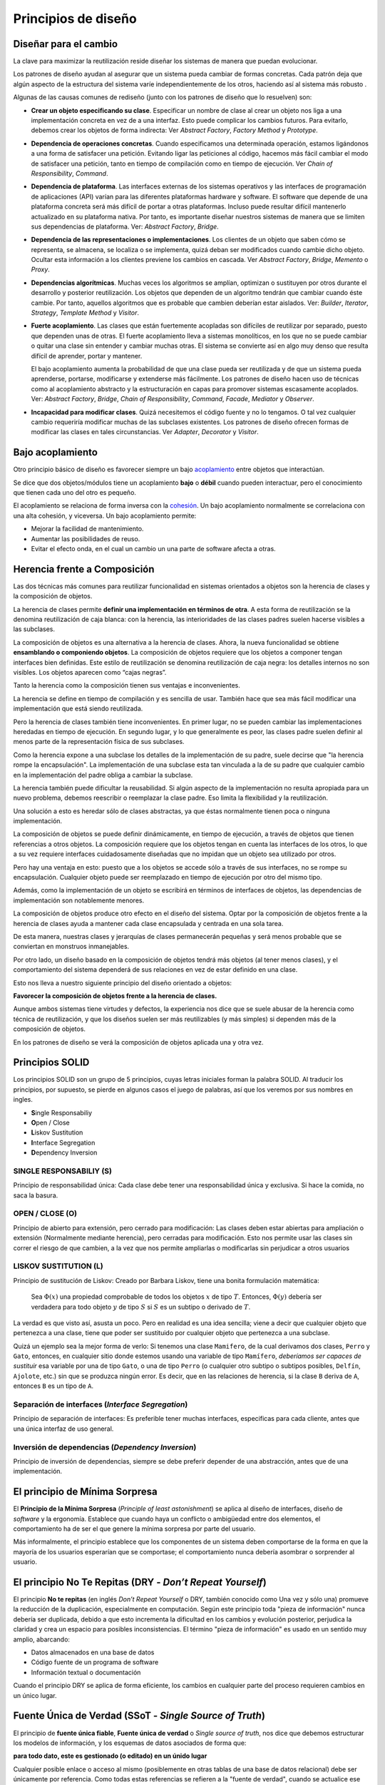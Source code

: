 Principios de diseño
========================================================================


Diseñar para el cambio
------------------------------------------------------------------------

La clave para maximizar la reutilización reside diseñar los sistemas de
manera que puedan evolucionar.

Los patrones de diseño ayudan al asegurar que un sistema pueda cambiar
de formas concretas. Cada patrón deja que algún aspecto de la estructura
del sistema varíe independientemente de los otros, haciendo así al
sistema más robusto .

Algunas de las causas comunes de rediseño (junto con los patrones de
diseño que lo resuelven) son:

-  **Crear un objeto especificando su clase**. Especificar un nombre de
   clase al crear un objeto nos liga a una implementación concreta en
   vez de a una interfaz. Esto puede complicar los cambios futuros. Para
   evitarlo, debemos crear los objetos de forma indirecta: Ver *Abstract
   Factory*, *Factory Method* y *Prototype*.

-  **Dependencia de operaciones concretas**. Cuando especificamos una
   determinada operación, estamos ligándonos a una forma de satisfacer
   una petición. Evitando ligar las peticiones al código, hacemos más
   fácil cambiar el modo de satisfacer una petición, tanto en tiempo de
   compilación como en tiempo de ejecución. Ver *Chain of
   Responsibility*, *Command*.

-  **Dependencia de plataforma**. Las interfaces externas de los
   sistemas operativos y las interfaces de programación de aplicaciones
   (API) varían para las diferentes plataformas hardware y software. El
   software que depende de una plataforma concreta será más difícil de
   portar a otras plataformas. Incluso puede resultar difícil mantenerlo
   actualizado en su plataforma nativa. Por tanto, es importante diseñar
   nuestros sistemas de manera que se limiten sus dependencias de
   plataforma. Ver: *Abstract Factory*, *Bridge*.

-  **Dependencia de las representaciones o implementaciones**. Los
   clientes de un objeto que saben cómo se representa, se almacena, se
   localiza o se implementa, quizá deban ser modificados cuando cambie
   dicho objeto. Ocultar esta información a los clientes previene los
   cambios en cascada. Ver *Abstract Factory*, *Bridge*, *Memento* o
   *Proxy*.

-  **Dependencias algorítmicas**. Muchas veces los algoritmos se
   amplían, optimizan o sustituyen por otros durante el desarrollo y
   posterior reutilización. Los objetos que dependen de un algoritmo
   tendrán que cambiar cuando éste cambie. Por tanto, aquellos
   algoritmos que es probable que cambien deberían estar aislados. Ver:
   *Builder*, *Iterator*, *Strategy*, *Template Method* y *Visitor*.

-  **Fuerte acoplamiento**. Las clases que están fuertemente acopladas
   son difíciles de reutilizar por separado, puesto que dependen unas de
   otras. El fuerte acoplamiento lleva a sistemas monolíticos, en los
   que no se puede cambiar o quitar una clase sin entender y cambiar
   muchas otras. El sistema se convierte así en algo muy denso que
   resulta difícil de aprender, portar y mantener.

   El bajo acoplamiento aumenta la probabilidad de que una clase pueda
   ser reutilizada y de que un sistema pueda aprenderse, portarse,
   modificarse y extenderse más fácilmente. Los patrones de diseño hacen
   uso de técnicas como al acoplamiento abstracto y la estructuración en
   capas para promover sistemas escasamente acoplados. Ver: *Abstract
   Factory*, *Bridge*, *Chain of Responsibility*, *Command*, *Facade*,
   *Mediator* y *Observer*.

-  **Incapacidad para modificar clases**. Quizá necesitemos el código
   fuente y no lo tengamos. O tal vez cualquier cambio requeriría
   modificar muchas de las subclases existentes. Los patrones de diseño
   ofrecen formas de modificar las clases en tales circunstancias. Ver
   *Adapter*, *Decorator* y *Visitor*.


Bajo acoplamiento
------------------------------------------------------------------------

Otro principio básico de diseño es favorecer siempre un bajo
`acoplamiento <https://es.wikipedia.org/wiki/Acoplamiento_(inform%C3%A1tica)>`__
entre objetos que interactúan.

Se dice que dos objetos/módulos tiene un acoplamiento **bajo** o
**débil** cuando pueden interactuar, pero el conocimiento que tienen
cada uno del otro es pequeño.

El acoplamiento se relaciona de forma inversa con la
`cohesión <https://es.wikipedia.org/wiki/Cohesi%C3%B3n_(inform%C3%A1tica)>`__.
Un bajo acoplamiento normalmente se correlaciona con una alta cohesión,
y viceversa. Un bajo acoplamiento permite:

-  Mejorar la facilidad de mantenimiento.

-  Aumentar las posibilidades de reuso.

-  Evitar el efecto onda, en el cual un cambio un una parte de software
   afecta a otras.


Herencia frente a Composición
------------------------------------------------------------------------

Las dos técnicas más comunes para reutilizar funcionalidad en sistemas
orientados a objetos son la herencia de clases y la composición de
objetos.

La herencia de clases permite **definir una implementación en términos
de otra**. A esta forma de reutilización se la denomina reutilización de
caja blanca: con la herencia, las interioridades de las clases padres
suelen hacerse visibles a las subclases.

La composición de objetos es una alternativa a la herencia de clases.
Ahora, la nueva funcionalidad se obtiene **ensamblando o componiendo
objetos**. La composición de objetos requiere que los objetos a componer
tengan interfaces bien definidas. Este estilo de reutilización se
denomina reutilización de caja negra: los detalles internos no son
visibles. Los objetos aparecen como “cajas negras”.

Tanto la herencia como la composición tienen sus ventajas e
inconvenientes.

La herencia se define en tiempo de compilación y es sencilla de usar.
También hace que sea más fácil modificar una implementación que está
siendo reutilizada.

Pero la herencia de clases también tiene inconvenientes. En primer
lugar, no se pueden cambiar las implementaciones heredadas en tiempo de
ejecución. En segundo lugar, y lo que generalmente es peor, las clases
padre suelen definir al menos parte de la representación física de sus
subclases.

Como la herencia expone a una subclase los detalles de la implementación
de su padre, suele decirse que "la herencia rompe la encapsulación". La
implementación de una subclase esta tan vinculada a la de su padre que
cualquier cambio en la implementación del padre obliga a cambiar la
subclase.

La herencia también puede dificultar la reusabilidad. Si algún aspecto
de la implementación no resulta apropiada para un nuevo problema,
debemos reescribir o reemplazar la clase padre. Eso limita la
flexibilidad y la reutilización.

Una solución a esto es heredar sólo de clases abstractas, ya que éstas
normalmente tienen poca o ninguna implementación.

La composición de objetos se puede definir dinámicamente, en tiempo de
ejecución, a través de objetos que tienen referencias a otros objetos.
La composición requiere que los objetos tengan en cuenta las interfaces
de los otros, lo que a su vez requiere interfaces cuidadosamente
diseñadas que no impidan que un objeto sea utilizado por otros.

Pero hay una ventaja en esto: puesto que a los objetos se accede sólo a
través de sus interfaces, no se rompe su encapsulación. Cualquier objeto
puede ser reemplazado en tiempo de ejecución por otro del mismo tipo.

Además, como la implementación de un objeto se escribirá en términos de
interfaces de objetos, las dependencias de implementación son
notablemente menores.

La composición de objetos produce otro efecto en el diseño del sistema.
Optar por la composición de objetos frente a la herencia de clases ayuda
a mantener cada clase encapsulada y centrada en una sola tarea.

De esta manera, nuestras clases y jerarquías de clases permanecerán
pequeñas y será menos probable que se conviertan en monstruos
inmanejables.

Por otro lado, un diseño basado en la composición de objetos tendrá más
objetos (al tener menos clases), y el comportamiento del sistema
dependerá de sus relaciones en vez de estar definido en una clase.

Esto nos lleva a nuestro siguiente principio del diseño orientado a
objetos:

**Favorecer la composición de objetos frente a la herencia de clases.**

Aunque ambos sistemas tiene virtudes y defectos, la experiencia nos dice
que se suele abusar de la herencia como técnica de reutilización, y que
los diseños suelen ser más reutilizables (y más simples) si dependen más
de la composición de objetos.

En los patrones de diseño se verá la composición de objetos aplicada una
y otra vez.


Principios SOLID
------------------------------------------------------------------------

Los principios SOLID son un grupo de 5 principios, cuyas letras
iniciales forman la palabra SOLID. Al traducir los principios, por
supuesto, se pierde en algunos casos el juego de palabras, así que los
veremos por sus nombres en ingles.

-  **S**\ ingle Responsabiliy
-  **O**\ pen / Close
-  **L**\ iskov Sustitution
-  **I**\ nterface Segregation
-  **D**\ ependency Inversion

SINGLE RESPONSABILIY (S)
~~~~~~~~~~~~~~~~~~~~~~~~~~~~~~~~~~~~~~~~~~~~~~~~~~~~~~~~~~~~~~~~~~~~~~~~

Principio de responsabilidad única: Cada clase debe tener una
responsabilidad única y exclusiva. Si hace la comida, no saca la basura.

OPEN / CLOSE (O)
~~~~~~~~~~~~~~~~~~~~~~~~~~~~~~~~~~~~~~~~~~~~~~~~~~~~~~~~~~~~~~~~~~~~~~~~

Principio de abierto para extensión, pero cerrado para modificación: Las
clases deben estar abiertas para ampliación o extensión (Normalmente
mediante herencia), pero cerradas para modificación. Esto nos permite
usar las clases sin correr el riesgo de que cambien, a la vez que nos
permite ampliarlas o modificarlas sin perjudicar a otros usuarios

LISKOV SUSTITUTION (L)
~~~~~~~~~~~~~~~~~~~~~~~~~~~~~~~~~~~~~~~~~~~~~~~~~~~~~~~~~~~~~~~~~~~~~~~~

Principio de sustitución de Liskov: Creado por Barbara Liskov, tiene una
bonita formulación matemática:

   Sea :math:`Φ(x)` una propiedad comprobable de todos los objetos
   :math:`x` de tipo :math:`T`. Entonces, :math:`Φ(y)` debería ser
   verdadera para todo objeto :math:`y` de tipo :math:`S` si :math:`S`
   es un subtipo o derivado de :math:`T`.

La verdad es que visto así, asusta un poco. Pero en realidad es una idea
sencilla; viene a decir que cualquier objeto que pertenezca a una clase,
tiene que poder ser sustituido por cualquier objeto que pertenezca a una
subclase.

Quizá un ejemplo sea la mejor forma de verlo: Si tenemos una clase
``Mamifero``, de la cual derivamos dos clases, ``Perro`` y ``Gato``,
entonces, en cualquier sitio donde estemos usando una variable de tipo
``Mamífero``, *deberíamos ser capaces de sustituir* esa variable por una
de tipo ``Gato``, o una de tipo ``Perro`` (o cualquier otro subtipo o
subtipos posibles, ``Delfín``, ``Ajolote``, etc.) sin que se produzca
ningún error. Es decir, que en las relaciones de herencia, si la clase
``B`` deriva de ``A``, entonces ``B`` es un tipo de ``A``.


Separación de interfaces (*Interface Segregation*)
~~~~~~~~~~~~~~~~~~~~~~~~~~~~~~~~~~~~~~~~~~~~~~~~~~~~~~~~~~~~~~~~~~~~~~~~

Principio de separación de interfaces: Es preferible tener muchas
interfaces, especificas para cada cliente, antes que una única interfaz
de uso general.

Inversión de dependencias (*Dependency Inversion*)
~~~~~~~~~~~~~~~~~~~~~~~~~~~~~~~~~~~~~~~~~~~~~~~~~~~~~~~~~~~~~~~~~~~~~~~~

Principio de inversión de dependencias, siempre se debe preferir
depender de una abstracción, antes que de una implementación.


El principio de Mínima Sorpresa
------------------------------------------------------------------------

El **Principio de la Mínima Sorpresa** (*Principle of least
astonishment*) se aplica al diseño de interfaces, diseño de *software* y
la ergonomía. Establece que cuando haya un conflicto o ambigüedad entre
dos elementos, el comportamiento ha de ser el que genere la mínima
sorpresa por parte del usuario.

Más informalmente, el principio establece que los componentes de un
sistema deben comportarse de la forma en que la mayoría de los usuarios
esperarían que se comportase; el comportamiento nunca debería asombrar o
sorprender al usuario.


El principio No Te Repitas (DRY - *Don’t Repeat Yourself*)
------------------------------------------------------------------------

El principio **No te repitas** (en inglés *Don’t Repeat Yourself* o DRY,
también conocido como Una vez y sólo una) promueve la reducción de la
duplicación, especialmente en computación. Según este principio toda
"pieza de información" nunca debería ser duplicada, debido a que esto
incrementa la dificultad en los cambios y evolución posterior, perjudica
la claridad y crea un espacio para posibles inconsistencias. El término
"pieza de información" es usado en un sentido muy amplio, abarcando:

-  Datos almacenados en una base de datos

-  Código fuente de un programa de software

-  Información textual o documentación

Cuando el principio DRY se aplica de forma eficiente, los cambios en
cualquier parte del proceso requieren cambios en un único lugar.


Fuente Única de Verdad (SSoT - *Single Source of Truth*)
------------------------------------------------------------------------

El principio de **fuente única fiable**, **Fuente única de verdad** o
*Single source of truth*, nos dice que debemos estructurar los modelos
de información, y los esquemas de datos asociados de forma que:

**para todo dato, este es gestionado (o editado) en un únido lugar**

Cualquier posible enlace o acceso al mismo (posiblemente en otras tablas
de una base de datos relacional) debe ser únicamente por referencia. Como
todas estas referencias se refieren a la "fuente de verdad", cuando se
actualice ese elemento el cambio se propagara a través de todo el
sistema, sin que exista posibilidad de que quede copias obsoletas en
algún lugar.

Cómo no usar los patrones de Diseño
------------------------------------------------------------------------

Los patrones de diseño **no deberían ser aplicados
indiscriminadamente**. Al contrario, requieren un proceso previo de
análisis y reflexión.

Muchas veces éstos consiguen la flexibilidad y la variabilidad a costa
de introducir niveles adicionales de indirección, y eso puede complicar
un diseño o disminuir el rendimiento.

Un patrón de diseño sólo debería ser aplicado **cuando la flexibilidad
que proporcione sea realmente necesaria**. Las secciones de
Consecuencias son las más valiosas a la hora de evaluar los beneficios y
los costes de un patrón.
